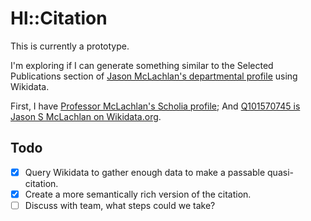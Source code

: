 * Hl::Citation

This is currently a prototype.

I'm exploring if I can generate something similar to the Selected Publications section of [[https://biology.nd.edu/people/jason-mclachlan/][Jason McLachlan's departmental profile]] using Wikidata.

First, I have [[https://scholia.toolforge.org/author/Q101570745][Professor McLachlan's Scholia profile]]; And [[https://www.wikidata.org/wiki/Q101570745][Q101570745 is Jason S McLachlan on Wikidata.org]].

** Todo

  - [X] Query Wikidata to gather enough data to make a passable quasi-citation.
  - [X] Create a more semantically rich version of the citation.
  - [ ] Discuss with team, what steps could we take?
